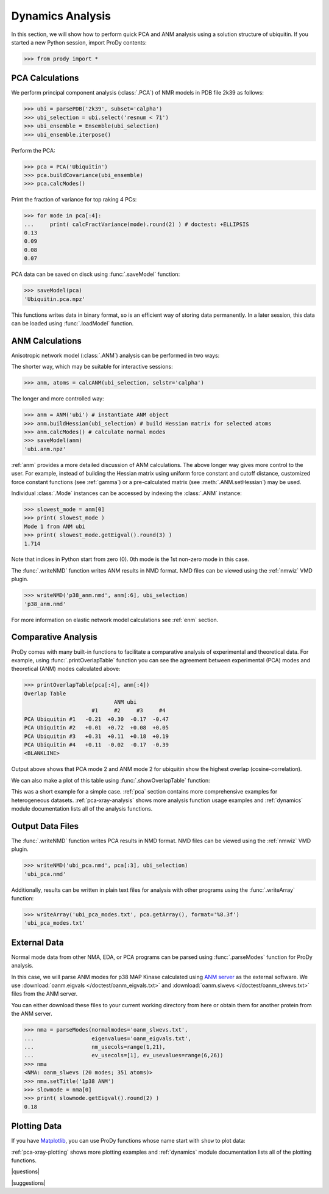 .. _dynamics-tutorial:

*******************************************************************************
Dynamics Analysis
*******************************************************************************

In this section, we will show how to perform quick PCA and ANM analysis 
using a solution structure of ubiquitin.  If you started a new Python session,
import ProDy contents:

>>> from prody import *

.. plot::
   :nofigs: 
   :context: 
    
   from prody import *
   import matplotlib.pyplot as plt
   import numpy as np
   structure = parsePDB('1p38')

   plt.close('all')

PCA Calculations
===============================================================================

We perform principal component analysis (:class:`.PCA`) of NMR models 
in PDB file 2k39 as follows:

>>> ubi = parsePDB('2k39', subset='calpha')
>>> ubi_selection = ubi.select('resnum < 71')
>>> ubi_ensemble = Ensemble(ubi_selection)
>>> ubi_ensemble.iterpose()

Perform the PCA:

>>> pca = PCA('Ubiquitin')
>>> pca.buildCovariance(ubi_ensemble)
>>> pca.calcModes()

Print the fraction of variance for top raking 4 PCs:

>>> for mode in pca[:4]:
...     print( calcFractVariance(mode).round(2) ) # doctest: +ELLIPSIS
0.13
0.09
0.08
0.07

PCA data can be saved on disck using :func:`.saveModel`
function:

>>> saveModel(pca)
'Ubiquitin.pca.npz'

This functions writes data in binary format, so is an efficient way of 
storing data permanently.  In a later session, this data can be loaded using 
:func:`.loadModel` function.

ANM Calculations
===============================================================================

Anisotropic network model (:class:`.ANM`) analysis can be 
performed in two ways:

The shorter way, which may be suitable for interactive sessions:

>>> anm, atoms = calcANM(ubi_selection, selstr='calpha')

The longer and more controlled way:

>>> anm = ANM('ubi') # instantiate ANM object
>>> anm.buildHessian(ubi_selection) # build Hessian matrix for selected atoms 
>>> anm.calcModes() # calculate normal modes
>>> saveModel(anm)
'ubi.anm.npz'


:ref:`anm` provides a more detailed discussion of ANM calculations. 
The above longer way gives more control to the user. For example, instead of 
building the Hessian matrix using uniform force constant and cutoff distance, 
customized force constant functions (see :ref:`gamma`) or a pre-calculated matrix 
(see :meth:`.ANM.setHessian`) may be used. 

Individual :class:`.Mode` instances can be accessed by 
indexing the :class:`.ANM` instance:

>>> slowest_mode = anm[0]
>>> print( slowest_mode )
Mode 1 from ANM ubi
>>> print( slowest_mode.getEigval().round(3) )
1.714

Note that indices in Python start from zero (0). 
0th mode is the 1st non-zero mode in this case.

The :func:`.writeNMD` function writes ANM results 
in NMD format. NMD files can be viewed using the :ref:`nmwiz` VMD plugin. 

>>> writeNMD('p38_anm.nmd', anm[:6], ubi_selection) 
'p38_anm.nmd'

For more information on elastic network model calculations see
:ref:`enm` section.

Comparative Analysis
===============================================================================

ProDy comes with many built-in functions to facilitate a comparative analysis
of experimental and theoretical data. For example, using 
:func:`.printOverlapTable` function you can see the agreement between 
experimental (PCA) modes and theoretical (ANM) modes calculated above:

>>> printOverlapTable(pca[:4], anm[:4])
Overlap Table
                            ANM ubi
                     #1     #2     #3     #4
PCA Ubiquitin #1   -0.21  +0.30  -0.17  -0.47
PCA Ubiquitin #2   +0.01  +0.72  +0.08  +0.05
PCA Ubiquitin #3   +0.31  +0.11  +0.18  +0.19
PCA Ubiquitin #4   +0.11  -0.02  -0.17  -0.39
<BLANKLINE>

Output above shows that PCA mode 2 and ANM mode 2 for ubiquitin show the 
highest overlap (cosine-correlation). 

.. plot::
   :context:
   :nofigs:
   
   pca = loadModel('Ubiquitin.pca.npz')
   anm = loadModel('ubi.anm.npz')

We can also make a plot of this table using :func:`.showOverlapTable`
function:

.. plot::
   :include-source:
   :context:
   
   plt.figure( figsize=(5,4) )
   showOverlapTable(pca[:4], anm[:4])
   
.. plot::
   :nofigs:
   :context:
   
   plt.close('all')

This was a short example for a simple case. :ref:`pca` section contains more 
comprehensive examples for heterogeneous datasets. :ref:`pca-xray-analysis` 
shows more analysis function usage examples and :ref:`dynamics` module 
documentation lists all of the analysis functions. 

Output Data Files 
===============================================================================

The :func:`.writeNMD` function writes PCA results in NMD format.  
NMD files can be viewed using the :ref:`nmwiz` VMD plugin.

>>> writeNMD('ubi_pca.nmd', pca[:3], ubi_selection)
'ubi_pca.nmd'

Additionally, results can be written in plain text files for analysis with
other programs using the :func:`.writeArray` function:

>>> writeArray('ubi_pca_modes.txt', pca.getArray(), format='%8.3f')
'ubi_pca_modes.txt'


External Data 
===============================================================================

Normal mode data from other NMA, EDA, or PCA programs can be parsed using
:func:`.parseModes` function for ProDy analysis. 

In this case, we will parse ANM modes for p38 MAP Kinase calculated using 
`ANM server <http://ignmtest.ccbb.pitt.edu/cgi-bin/anm/anm1.cgi>`_  as the 
external software.  We use :download:`oanm.eigvals </doctest/oanm_eigvals.txt>` 
and :download:`oanm.slwevs </doctest/oanm_slwevs.txt>` files from the ANM 
server. 

You can either download these files to your current working directory from here
or obtain them for another protein from the ANM server.

>>> nma = parseModes(normalmodes='oanm_slwevs.txt', 
...                  eigenvalues='oanm_eigvals.txt', 
...                  nm_usecols=range(1,21), 
...                  ev_usecols=[1], ev_usevalues=range(6,26))
>>> nma
<NMA: oanm_slwevs (20 modes; 351 atoms)>
>>> nma.setTitle('1p38 ANM')
>>> slowmode = nma[0]
>>> print( slowmode.getEigval().round(2) )
0.18

.. plot::
   :context:
   :nofigs:
   
   nma = parseModes(normalmodes='oanm_slwevs.txt', 
                    eigenvalues='oanm_eigvals.txt', 
                    nm_usecols=range(1,21), ev_usecols=[1], 
                    ev_usevalues=range(6,26))
   nma.setTitle('1p38 ANM')
   slowmode = nma[0]

Plotting Data 
===============================================================================

If you have `Matplotlib <http://matplotlib.sourceforge.net>`_, you can use 
ProDy functions whose name start with ``show`` to plot data:

.. plot::
   :include-source:
   :context:
   
   plt.figure( figsize=(5,4) )
   showSqFlucts( slowmode )
   
.. plot::
   :nofigs:
   :context:
   
   plt.close('all')
   
      
:ref:`pca-xray-plotting` shows more plotting examples and 
:ref:`dynamics` module documentation lists all of the plotting functions. 

|questions|

|suggestions|
